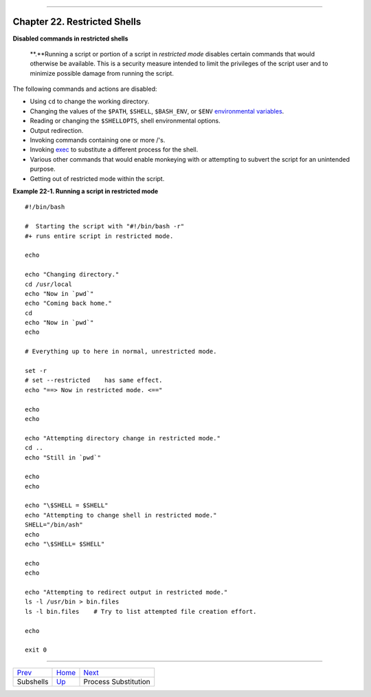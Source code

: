 +----------------------------------+----+------------------------------+
| Advanced Bash-Scripting Guide:   |
+==================================+====+==============================+
| `Prev <subshells.html>`_         |    | `Next <process-sub.html>`_   |
+----------------------------------+----+------------------------------+

--------------

Chapter 22. Restricted Shells
=============================

**Disabled commands in restricted shells**

    **.**Running a script or portion of a script in *restricted mode*
    disables certain commands that would otherwise be available. This is
    a security measure intended to limit the privileges of the script
    user and to minimize possible damage from running the script.

The following commands and actions are disabled:

-  Using ``cd`` to change the working directory.

-  Changing the values of the ``$PATH``, ``$SHELL``, ``$BASH_ENV``, or
   ``$ENV`` `environmental variables <othertypesv.html#ENVREF>`_.

-  Reading or changing the ``$SHELLOPTS``, shell environmental options.

-  Output redirection.

-  Invoking commands containing one or more /'s.

-  Invoking `exec <internal.html#EXECREF>`_ to substitute a different
   process for the shell.

-  Various other commands that would enable monkeying with or attempting
   to subvert the script for an unintended purpose.

-  Getting out of restricted mode within the script.

**Example 22-1. Running a script in restricted mode**

::

    #!/bin/bash

    #  Starting the script with "#!/bin/bash -r"
    #+ runs entire script in restricted mode.

    echo

    echo "Changing directory."
    cd /usr/local
    echo "Now in `pwd`"
    echo "Coming back home."
    cd
    echo "Now in `pwd`"
    echo

    # Everything up to here in normal, unrestricted mode.

    set -r
    # set --restricted    has same effect.
    echo "==> Now in restricted mode. <=="

    echo
    echo

    echo "Attempting directory change in restricted mode."
    cd ..
    echo "Still in `pwd`"

    echo
    echo

    echo "\$SHELL = $SHELL"
    echo "Attempting to change shell in restricted mode."
    SHELL="/bin/ash"
    echo
    echo "\$SHELL= $SHELL"

    echo
    echo

    echo "Attempting to redirect output in restricted mode."
    ls -l /usr/bin > bin.files
    ls -l bin.files    # Try to list attempted file creation effort.

    echo

    exit 0

--------------

+----------------------------+------------------------+------------------------------+
| `Prev <subshells.html>`_   | `Home <index.html>`_   | `Next <process-sub.html>`_   |
+----------------------------+------------------------+------------------------------+
| Subshells                  | `Up <part5.html>`_     | Process Substitution         |
+----------------------------+------------------------+------------------------------+

